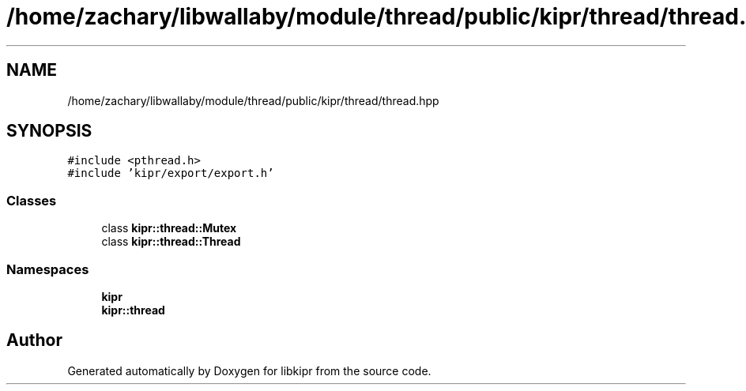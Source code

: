 .TH "/home/zachary/libwallaby/module/thread/public/kipr/thread/thread.hpp" 3 "Mon Sep 12 2022" "Version 1.0.0" "libkipr" \" -*- nroff -*-
.ad l
.nh
.SH NAME
/home/zachary/libwallaby/module/thread/public/kipr/thread/thread.hpp
.SH SYNOPSIS
.br
.PP
\fC#include <pthread\&.h>\fP
.br
\fC#include 'kipr/export/export\&.h'\fP
.br

.SS "Classes"

.in +1c
.ti -1c
.RI "class \fBkipr::thread::Mutex\fP"
.br
.ti -1c
.RI "class \fBkipr::thread::Thread\fP"
.br
.in -1c
.SS "Namespaces"

.in +1c
.ti -1c
.RI " \fBkipr\fP"
.br
.ti -1c
.RI " \fBkipr::thread\fP"
.br
.in -1c
.SH "Author"
.PP 
Generated automatically by Doxygen for libkipr from the source code\&.
